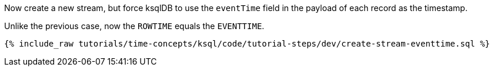 Now create a new stream, but force ksqlDB to use the `eventTime` field in the payload of each record as the timestamp.

Unlike the previous case, now the `ROWTIME` equals the `EVENTTIME`.

+++++
<pre class="snippet"><code class="sql">{% include_raw tutorials/time-concepts/ksql/code/tutorial-steps/dev/create-stream-eventtime.sql %}</code></pre>
+++++
